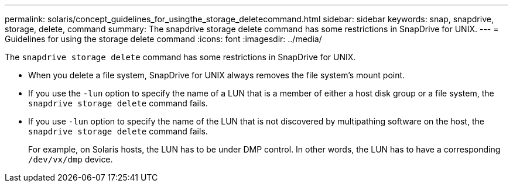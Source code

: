 ---
permalink: solaris/concept_guidelines_for_usingthe_storage_deletecommand.html
sidebar: sidebar
keywords: snap, snapdrive, storage, delete, command
summary: The snapdrive storage delete command has some restrictions in SnapDrive for UNIX.
---
= Guidelines for using the storage delete command
:icons: font
:imagesdir: ../media/

[.lead]
The `snapdrive storage delete` command has some restrictions in SnapDrive for UNIX.

* When you delete a file system, SnapDrive for UNIX always removes the file system's mount point.
* If you use the `-lun` option to specify the name of a LUN that is a member of either a host disk group or a file system, the `snapdrive storage delete` command fails.
* If you use `-lun` option to specify the name of the LUN that is not discovered by multipathing software on the host, the `snapdrive storage delete` command fails.
+
For example, on Solaris hosts, the LUN has to be under DMP control. In other words, the LUN has to have a corresponding `/dev/vx/dmp` device.
